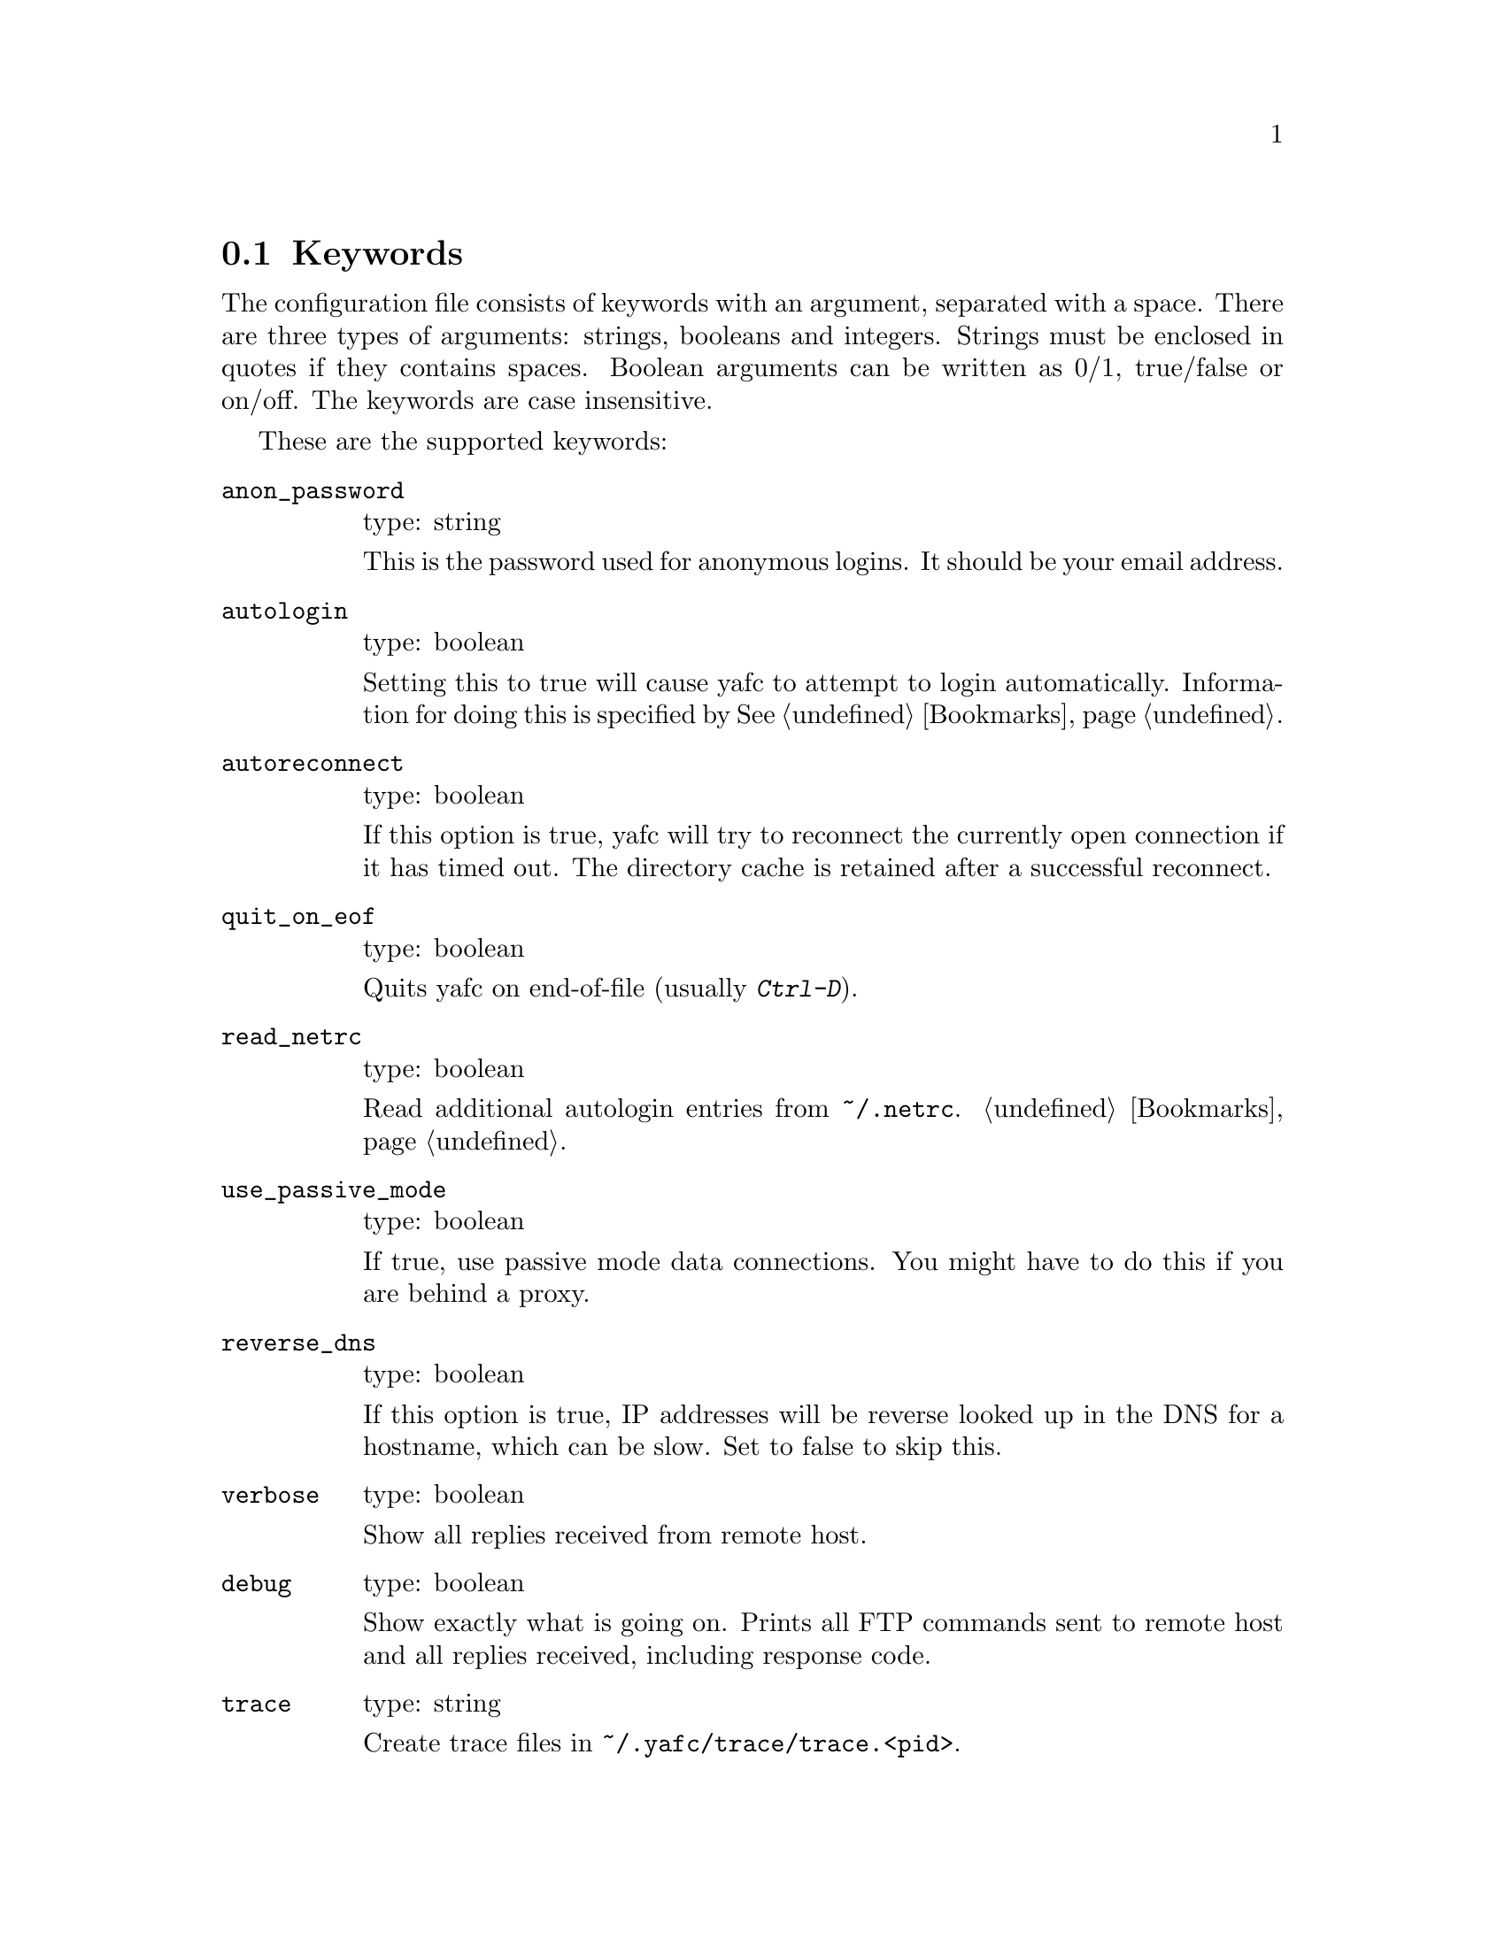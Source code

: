 @node Keywords, Prompt codes, , Configuration
@section Keywords

The configuration file consists of keywords with an argument,
separated with a space. There are three types of arguments: strings,
booleans and integers.  Strings must be enclosed in quotes if they
contains spaces. Boolean arguments can be written as 0/1, true/false
or on/off. The keywords are case insensitive.

These are the supported keywords:

@table @code

@item anon_password
type: string

This is the password used for anonymous logins. It should be your email
address.

@item autologin
type: boolean

Setting this to true will cause yafc to attempt to login
automatically.  Information for doing this is specified by
@xref{Bookmarks}.

@item autoreconnect
type: boolean

If this option is true, yafc will try to reconnect the currently open
connection if it has timed out. The directory cache is retained after
a successful reconnect.

@item quit_on_eof
type: boolean

Quits yafc on end-of-file (usually @kbd{Ctrl-D}).

@item read_netrc
type: boolean

Read additional autologin entries from @file{~/.netrc}.
@ref{Bookmarks}.

@item use_passive_mode
type: boolean

If true, use passive mode data connections. You might have to do this
if you are behind a proxy.

@item reverse_dns
type: boolean

If this option is true, IP addresses will be reverse looked up in the
DNS for a hostname, which can be slow. Set to false to skip this.

@item verbose
type: boolean

Show all replies received from remote host.

@item debug
type: boolean

Show exactly what is going on. Prints all FTP commands sent to remote
host and all replies received, including response code.

@item trace
type: string

Create trace files in @file{~/.yafc/trace/trace.<pid>}.

@item ssh_program
type: string

Path to local ssh program which will be used in SSH2 connections. Note
that only SSH version 2 is supported.

@item sftp_server_program
type: string

Path to remote sftp-server program. Leave commented to use the sftp
subsystem. See also @ref{open}.

@item inhibit_startup_syst
type: boolean

Set to true to skip query of remote system on connect.

@item use_env_string
type: boolean

Alter the environment strings to reflect what Yafc is doing.
This information can be seen with the shell command @code{ps}.

@item remote_completion
type: boolean

Use tab to complete remote files. Yeahh.

@item auto_bookmark
type: yes/no/ask

If set to @code{yes}, Yafc automatically creates a bookmarks for the
site when the connection is closed. Setting this to @code{ask}, makes
Yafc to ask if to create the bookmark.

The bookmark is given an appropriate aliases name.

@item auto_bookmark_save_password
type: boolean

If set to @code{yes}, Yafc don't ask whether to save passwords
in the bookmarks file. Anonymous password, though, are always saved.

Passwords in the bookmarks file are stored either as clear text
or base64-encoded. Be sure the file is not world readable (@code{chmod 0600 bookmarks}.)

@item auto_bookmark_silent
type: boolean

If set to @code{true}, Yafc won't say anything about automatically created
bookmarks.

@item default_type
type: string

Specifies the default type used for file transfers, either
@code{binary} or @code{ascii}. Setting this to @code{ascii}
can mess up binary files (ascii mode rewrites the end-of-line characters).

@item default_mechanism
type: string

This option specifies which security mechanisms to try, in given order.
It is a colon-separated string, supported values are "krb4", "krb5" and "none".
Example: @code{default_mechanism "krb4:krb5"}

@item ascii_transfer_mask
type: string

Filenames matching any of these filemasks are always
transferred in @code{ascii} mode, regardless of the value of
the @code{default_type} keyword. This can be overridden with
the @samp{--type} option to get/put.

Masks are separated by colons (eg. @code{*.ext1:*.ext2:filename*})
and are case sensitive.

Preferrably used with @code{default_type} set to @code{binary}.

@item beep_after_long_command
type: boolean

Beep after a long command is finished. Use @code{long_command_time}
to specify how long a @samp{long} command is.

@item long_command_time
type: integer

Number of seconds for command to become @samp{long}

@item command_timeout
type: integer

How long (in seconds) before aborting a command without response.

@item connection_timeout
type: integer

How long (in seconds) before aborting a connection without response.

@item connect_attempts
type: integer

Number of times to try to re-connect if login failed (due to busy server.)
Use the value -1 for unlimited number of tries, and 0 to disable this feature.

@item connect_wait_time
type: integer

Number of seconds to wait between connection attempts.

@item use_history
type: boolean

Save and load history lines in @file{~/.yafc/history}.
This is a no-op if not compiled with Readline.

@item history_max
type: integer

Max number of history lines to save in the history file.
This is a no-op if not compiled with Readline.

@item startup_local_directory
type: string

Yafc will change to this (local) directory upon startup.

@item nohup_mailaddress
type: string

If set, Yafc sends mail to this address when nohup transfers are finished.
@ref{Nohup transfers}.

@item sendmail_path
type: string

Complete path to sendmail used by @samp{nohup_mailaddress} above.

@item prompt1
type: string

This prompt is printed when no connection is established.

See @ref{Prompt codes}.

You can put escape codes here, for example if you want a colored prompt
"%@{\e[01;31m%@}ftp%@{\e[0m%@}" will be "ftp" in red, if your terminal supports
ISO 6429 (ANSI) color codes. @ref{Colors}.

@item prompt2
type: string

connected but not logged in.

@item prompt3
type: string

connected and logged in

@item transfer_begin_string
type: string

This string is printed before the actual transfer begins.

These strings are printed with the @samp{--verbose} option to get/put.

@ref{Transfer codes} for special character codes that can be used in
this string to show dynamic information.

@item transfer_string
type: string

This string is printed (approx.) every second or so during the transfer
with a trailing carriage return.

@ref{Transfer codes} for special character codes that can be used in
this string to show dynamic information.

@item transfer_end_string
type: string

This string is printed when the transfer is finished.

@ref{Transfer codes} for special character codes that can be used in
this string to show dynamic information.

@item transfer_xterm_string
type: string

This string is printed at the same time @samp{transfer_string} is printed,
if the current $TERM variable is defined in @samp{xterm_title_terms}. This
string can be used to reflect dynamic information about the current transfer
in the title bar of an Xterm.

@ref{Transfer codes} for special character codes that can be used in
this string to show dynamic information.

@item tilde
type: boolean

Display ~ instead of full home directory path for various commands.

@item xterm_title1
type: string

Xterm window titles

same codes as for the prompts, see @xref{Prompt codes}.

This is an excerpt from the Xterm-title mini-HOWTO:
@quotation
Many people find it useful to set the title of a terminal to reflect
dynamic information, such as the name of the host the user is logged
into, the current working directory, etc.

This may be done by using XTerm escape sequences. The following
sequences are useful in this respect:

@table @code

@item ESC]0;_string_BEL
Set icon name and window title to _string_

@item ESC]1;_string_BEL
Set icon name to _string_

@item ESC]2;_string_BEL
Set window title to _string_

@end table

where @code{ESC} is the _escape_ character (\033), and @code{BEL} is the _bell_
character (\007).

_Note_: these sequences apply to most xterm derivatives, such as
nxterm, color-xterm and rxvt. Other terminal types often use different
escapes; see the appendix for examples. For the full list of xterm
escape sequences see the file ctlseq2.txt, which comes with the xterm
distribution, or xterm.seq, which comes with the rxvt distribution.

These escapes really need to be applied every time the prompt changes.
This way the string is updated with every command you issue and can
keep track of information such as current working directory, username,
hostname, etc.
@end quotation

Example: @code{xterm_title1 "\e]0;Yafc\x07"} sets the xterm window title and
icon name to @code{Yafc}.

@item xterm_title2
type: string

Example: @code{xterm_title1 "\e]0:Yafc - %h\x07"} sets the xterm window title
and icon name to @code{Yafc - @var{hostname}}.

@item xterm_title3
type: string

Example: @code{xterm_title1 "\e]0;Yafc - %u@@%h:%~\x07"} sets the xterm window
title and icon name to @code{Yafc - @var{user}@@@var{hostname}:@var{directory}}.

@item xterm_title_terms
type: string

List of $TERM's, separated with spaces, which can handle xterm
escape sequences.

@end table
